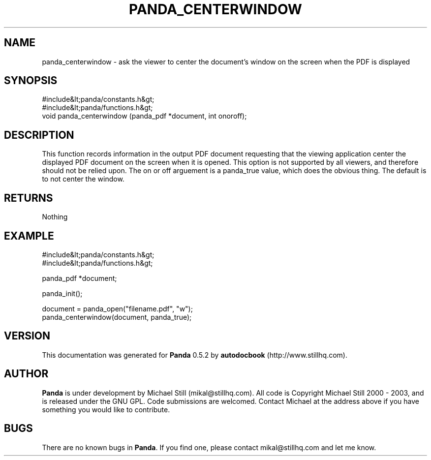 .\" This manpage has been automatically generated by docbook2man 
.\" from a DocBook document.  This tool can be found at:
.\" <http://shell.ipoline.com/~elmert/comp/docbook2X/> 
.\" Please send any bug reports, improvements, comments, patches, 
.\" etc. to Steve Cheng <steve@ggi-project.org>.
.TH "PANDA_CENTERWINDOW" "3" "16 May 2003" "" ""

.SH NAME
panda_centerwindow \- ask the viewer to center the document's window on the screen when the PDF is displayed
.SH SYNOPSIS

.nf
 #include&lt;panda/constants.h&gt;
 #include&lt;panda/functions.h&gt;
 void panda_centerwindow (panda_pdf *document, int onoroff);
.fi
.SH "DESCRIPTION"
.PP
This function records information in the output PDF document requesting that the viewing application center the displayed PDF document on the screen when it is opened. This option is not supported by all viewers, and therefore should not be relied upon. The on or off arguement is a panda_true value, which does the obvious thing. The default is to not center the window.
.SH "RETURNS"
.PP
Nothing
.SH "EXAMPLE"

.nf
 #include&lt;panda/constants.h&gt;
 #include&lt;panda/functions.h&gt;
 
 panda_pdf *document;
 
 panda_init();
 
 document = panda_open("filename.pdf", "w");
 panda_centerwindow(document, panda_true);
.fi
.SH "VERSION"
.PP
This documentation was generated for \fBPanda\fR 0.5.2 by \fBautodocbook\fR (http://www.stillhq.com).
.SH "AUTHOR"
.PP
\fBPanda\fR is under development by Michael Still (mikal@stillhq.com). All code is Copyright Michael Still 2000 - 2003,  and is released under the GNU GPL. Code submissions are welcomed. Contact Michael at the address above if you have something you would like to contribute.
.SH "BUGS"
.PP
There  are no known bugs in \fBPanda\fR. If you find one, please contact mikal@stillhq.com and let me know.
